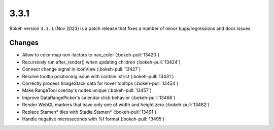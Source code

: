 .. _release-3-3-1:

3.3.1
=====

Bokeh version ``3.3.1`` (Nov 2023) is a patch release that fixes a number of
minor bugs/regressions and docs issues.

Changes
-------

* Allow to color map non-factors to nan_color (:bokeh-pull:`13420`)
* Recursively run after_render() when updating children (:bokeh-pull:`13424`)
* Connect change signal in IconView (:bokeh-pull:`13427`)
* Resolve tooltip positioning issue with contain: strict (:bokeh-pull:`13431`)
* Correctly process ImageStack data for hover tooltips (:bokeh-pull:`13454`)
* Make RangeTool overlay's nodes unique (:bokeh-pull:`13457`)
* Improve DataRangePicker's calendar click behavior (:bokeh-pull:`13466`)
* Render WebGL markers that have only one of width and height zero (:bokeh-pull:`13482`)
* Replace Stamen* tiles with Stadia.Stamen* (:bokeh-pull:`13491`)
* Handle negative microseconds with %f format (:bokeh-pull:`13495`)
